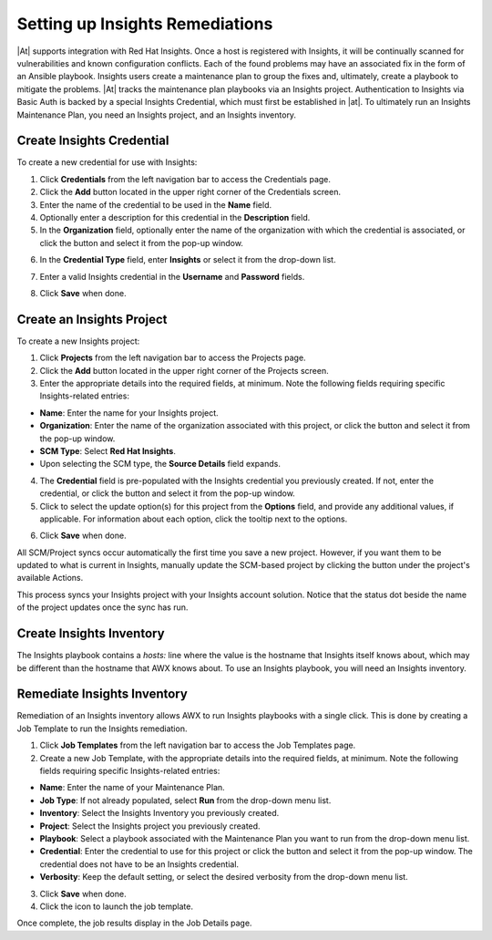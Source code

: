 .. _insights:

Setting up Insights Remediations
~~~~~~~~~~~~~~~~~~~~~~~~~~~~~~~~

.. index::
	pair: projects; Insights
   

|At| supports integration with Red Hat Insights. Once a host is registered with Insights, it will be continually scanned for vulnerabilities and known configuration conflicts. Each of the found problems may have an associated fix in the form of an Ansible playbook. Insights users create a maintenance plan to group the fixes and, ultimately, create a playbook to mitigate the problems. |At| tracks the maintenance plan playbooks via an Insights project. Authentication to Insights via Basic Auth is backed by a special Insights Credential, which must first be established in |at|. To ultimately run an Insights Maintenance Plan, you need an Insights project, and an Insights inventory.


Create Insights Credential
^^^^^^^^^^^^^^^^^^^^^^^^^^^^^^

.. index:: 
   pair: credentials; Insights

To create a new credential for use with Insights:

1. Click **Credentials** from the left navigation bar to access the Credentials page.

2. Click the **Add** button located in the upper right corner of the Credentials screen.

3. Enter the name of the credential to be used in the **Name** field.

4. Optionally enter a description for this credential in the **Description** field.

5. In the **Organization** field, optionally enter the name of the organization with which the credential is associated, or click the |search| button and select it from the pop-up window.

.. |search| image:: ../common/images/search-button.png
   :alt: Search button to select the organization from a pop-up window

6. In the **Credential Type** field, enter **Insights** or select it from the drop-down list.

.. image:: ../common/images/credential-types-popup-window-insights.png
   :alt: Dropdown menu for selecting the "Insights" Credential Type
   
7. Enter a valid Insights credential in the **Username** and **Password** fields.

|Credentials - create with demo insights credentials|

.. |Credentials - create with demo insights credentials| image:: ../common/images/insights-create-with-demo-credentials.png
   :alt: Create new credential form showing example Insights credential

8. Click **Save** when done.


Create an Insights Project
^^^^^^^^^^^^^^^^^^^^^^^^^^^^^^

.. index:: 
   pair: project; Insights

To create a new Insights project:

1. Click **Projects** from the left navigation bar to access the Projects page.

2. Click the **Add** button located in the upper right corner of the Projects screen.

3. Enter the appropriate details into the required fields, at minimum. Note the following fields requiring specific Insights-related entries:

-  **Name**: Enter the name for your Insights project.
-  **Organization**: Enter the name of the organization associated with this project, or click the |search| button and select it from the pop-up window.
-  **SCM Type**: Select **Red Hat Insights**. 
-  Upon selecting the SCM type, the **Source Details** field expands. 

4. The **Credential** field is pre-populated with the Insights credential you previously created. If not, enter the credential, or click the |search| button and select it from the pop-up window. 

5. Click to select the update option(s) for this project from the **Options** field, and provide any additional values, if applicable. For information about each option, click the tooltip |tooltip| next to the options.

.. |tooltip| image:: ../common/images/tooltips-icon.png

|Insights - create demo insights project form|

.. |Insights - create demo insights project form| image:: ../common/images/insights-create-project-insights-form.png
   :alt: Form for creating a new Insights project with specific Insights-related details

6. Click **Save** when done. 

All SCM/Project syncs occur automatically the first time you save a new project. However, if you want them to be updated to what is current in Insights, manually update the SCM-based project by clicking the |update| button under the project's available Actions.

.. |update| image:: ../common/images/update-button.png
   :alt: Update button to manually refresh the SCM-based project

This process syncs your Insights project with your Insights account solution. Notice that the status dot beside the name of the project updates once the sync has run.

|Insights - demo insights project success|

.. |Insights - demo insights project success| image:: ../common/images/insights-create-project-insights-succeed.png
   :alt: Projects list showing successfully created sample Insights project

Create Insights Inventory
^^^^^^^^^^^^^^^^^^^^^^^^^^^^^^

.. index:: 
   pair: inventory; Insights

The Insights playbook contains a `hosts:` line where the value is the hostname that Insights itself knows about,  which may be different than the hostname that AWX knows about. To use an Insights playbook, you will need an Insights inventory.


Remediate Insights Inventory
^^^^^^^^^^^^^^^^^^^^^^^^^^^^^^

.. index:: 
   pair: inventory; Insights

Remediation of an Insights inventory allows AWX to run Insights playbooks with a single click. This is done by creating a Job Template to run the Insights remediation.

1. Click **Job Templates** from the left navigation bar to access the Job Templates page.

2. Create a new Job Template, with the appropriate details into the required fields, at minimum.  Note the following fields requiring specific Insights-related entries:

-  **Name**: Enter the name of your Maintenance Plan.
-  **Job Type**: If not already populated, select **Run** from the drop-down menu list.
-  **Inventory**: Select the Insights Inventory you previously created.
-  **Project**: Select the Insights project you previously created. 
-  **Playbook**: Select a playbook associated with the Maintenance Plan you want to run from the drop-down menu list.
-  **Credential**: Enter the credential to use for this project or click the |search| button and select it from the pop-up window. The credential does not have to be an Insights credential.  
-  **Verbosity**: Keep the default setting, or select the desired verbosity from the drop-down menu list.

|Insights - maintenance plan template filled|

.. |Insights - maintenance plan template filled| image:: ../common/images/insights-create-new-job-template-maintenance-plan-filled.png
   :alt: Form for creating a maintenance plan template for Insights remediation.

3. Click **Save** when done. 

4. Click the |launch| icon to launch the job template.

.. |launch| image:: ../common/images/launch-button.png
   :alt: Launch icon.

Once complete, the job results display in the Job Details page.

